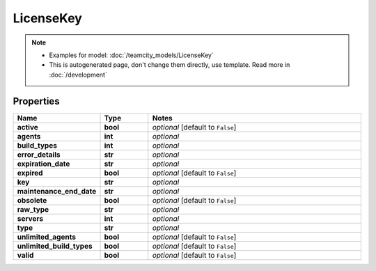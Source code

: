 LicenseKey
#########

.. note::

  + Examples for model: :doc:`/teamcity_models/LicenseKey`
  + This is autogenerated page, don't change them directly, use template. Read more in :doc:`/development`

Properties
----------
.. list-table::
   :widths: 15 15 70
   :header-rows: 1

   * - Name
     - Type
     - Notes
   * - **active**
     - **bool**
     - `optional` [default to ``False``]
   * - **agents**
     - **int**
     - `optional` 
   * - **build_types**
     - **int**
     - `optional` 
   * - **error_details**
     - **str**
     - `optional` 
   * - **expiration_date**
     - **str**
     - `optional` 
   * - **expired**
     - **bool**
     - `optional` [default to ``False``]
   * - **key**
     - **str**
     - `optional` 
   * - **maintenance_end_date**
     - **str**
     - `optional` 
   * - **obsolete**
     - **bool**
     - `optional` [default to ``False``]
   * - **raw_type**
     - **str**
     - `optional` 
   * - **servers**
     - **int**
     - `optional` 
   * - **type**
     - **str**
     - `optional` 
   * - **unlimited_agents**
     - **bool**
     - `optional` [default to ``False``]
   * - **unlimited_build_types**
     - **bool**
     - `optional` [default to ``False``]
   * - **valid**
     - **bool**
     - `optional` [default to ``False``]


